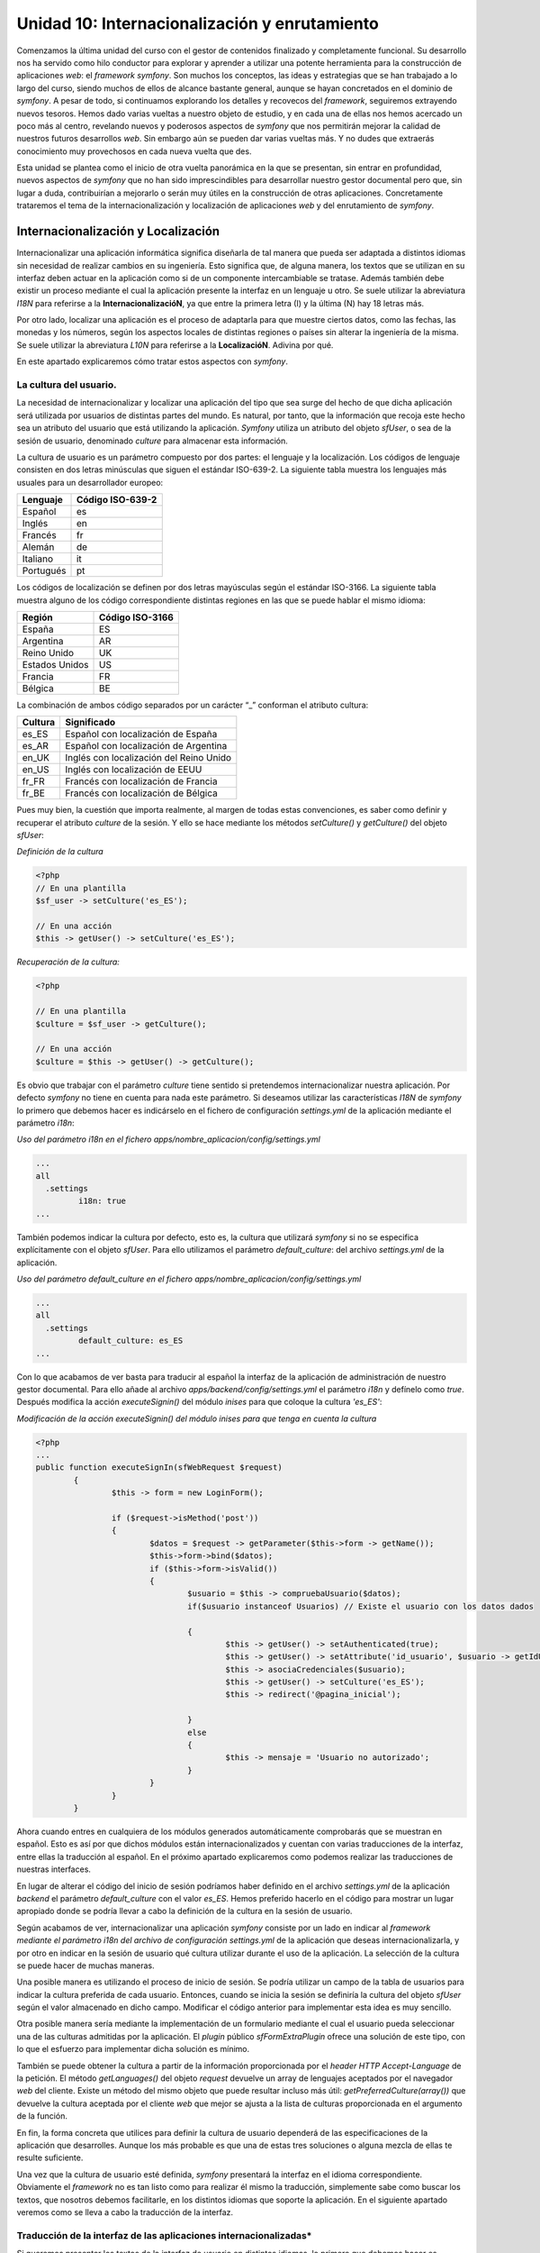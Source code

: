 Unidad 10: Internacionalización y enrutamiento
==============================================

Comenzamos la última unidad del curso con el gestor de contenidos finalizado y
completamente funcional. Su desarrollo nos ha servido como hilo conductor para 
explorar y aprender a utilizar una potente herramienta para la construcción de
aplicaciones *web*: el *framework symfony*. Son muchos los conceptos, las ideas 
y estrategias que se han trabajado a lo largo del curso, siendo muchos de ellos
de alcance bastante general, aunque se hayan concretados en el dominio de *symfony*.
A pesar de todo, si continuamos explorando los detalles y recovecos del *framework*,
seguiremos extrayendo nuevos tesoros. Hemos dado varias vueltas a nuestro objeto
de estudio, y en cada una de ellas nos hemos acercado un poco más al centro,
revelando nuevos y poderosos aspectos de *symfony* que nos permitirán mejorar 
la calidad de nuestros futuros desarrollos *web*. Sin embargo aún se pueden dar 
varias vueltas más. Y no dudes que extraerás conocimiento muy provechosos en cada 
nueva vuelta que des.

Esta unidad se plantea como el inicio de otra vuelta panorámica en la que se
presentan, sin entrar en profundidad, nuevos aspectos de *symfony* que no han 
sido imprescindibles para desarrollar nuestro gestor documental pero que, sin
lugar a duda, contribuirían a mejorarlo o serán muy útiles en la construcción de
otras aplicaciones. Concretamente trataremos el tema de la internacionalización 
y localización de aplicaciones *web* y del enrutamiento de *symfony*.


Internacionalización y Localización
-----------------------------------

Internacionalizar una aplicación informática significa diseñarla de tal manera
que  pueda ser adaptada a distintos idiomas sin necesidad de realizar cambios en
su ingeniería. Esto significa que, de alguna manera, los textos que se utilizan
en su interfaz deben actuar en la aplicación como si de un componente 
intercambiable se tratase. Además también debe existir un proceso mediante el 
cual la aplicación presente la interfaz en un lenguaje u otro. Se suele utilizar
la abreviatura *I18N* para referirse a la **InternacionalizacióN**, ya que 
entre la primera letra (I) y la última (N) hay 18 letras más.

Por otro lado, localizar una aplicación es el proceso de adaptarla para que 
muestre ciertos datos, como las fechas, las monedas y los números, según los 
aspectos locales de distintas regiones o países sin alterar la ingeniería de la 
misma. Se suele utilizar la abreviatura *L10N* para referirse a la **LocalizacióN**.
Adivina por qué.

En este apartado explicaremos cómo tratar estos aspectos con *symfony*. 


La cultura del usuario.
^^^^^^^^^^^^^^^^^^^^^^^

La necesidad de internacionalizar y localizar una aplicación del tipo que sea
surge del hecho de que dicha aplicación será utilizada por usuarios de distintas
partes del mundo. Es natural, por tanto, que la información que recoja este hecho
sea un atributo del usuario que está utilizando la aplicación. *Symfony* utiliza
un atributo del  objeto *sfUser*, o sea de la sesión de usuario, denominado 
*culture* para almacenar esta información. 

La cultura de usuario es un parámetro compuesto por dos partes: el lenguaje y 
la localización. Los códigos de lenguaje consisten en dos letras minúsculas que
siguen el estándar ISO-639-2. La siguiente tabla muestra los lenguajes más 
usuales para un desarrollador europeo:

========================== =================================
Lenguaje                   Código ISO-639-2
========================== =================================
Español                    es

Inglés                     en

Francés                    fr

Alemán                     de

Italiano                   it

Portugués                  pt
========================== =================================

Los códigos de localización se definen por dos letras mayúsculas según el 
estándar ISO-3166. La siguiente tabla muestra alguno de los código correspondiente
distintas  regiones en las que se puede hablar el mismo idioma:

================== ======================
Región             Código ISO-3166
================== ======================
España             ES

Argentina          AR

Reino Unido        UK

Estados Unidos     US

Francia            FR

Bélgica            BE
================== ======================
 
La combinación de ambos código separados por un carácter “_” conforman el 
atributo cultura:

===================== ========================================
Cultura               Significado
===================== ========================================
es_ES                 Español con localización de España

es_AR                 Español con localización de Argentina

en_UK                 Inglés con localización del Reino Unido

en_US                 Inglés con localización de EEUU

fr_FR                 Francés con localización de Francia

fr_BE                 Francés con localización de Bélgica
===================== ========================================

Pues muy bien, la cuestión que importa realmente, al margen de todas estas 
convenciones, es saber como definir y recuperar el atributo *culture* de la sesión.
Y ello se hace mediante los métodos *setCulture()* y *getCulture()* del objeto 
*sfUser*:

*Definición de la cultura*

.. code-block:: php

        <?php       
	// En una plantilla
	$sf_user -> setCulture('es_ES');
	
	// En una acción
	$this -> getUser() -> setCulture('es_ES');


*Recuperación de la cultura:*

.. code-block:: php

        <?php 
    
	// En una plantilla 
	$culture = $sf_user -> getCulture();
	
	// En una acción
	$culture = $this -> getUser() -> getCulture();


Es obvio que trabajar con el parámetro *culture* tiene sentido si pretendemos 
internacionalizar nuestra aplicación. Por defecto *symfony* no tiene en cuenta 
para nada este parámetro. Si deseamos utilizar las características *I18N* de
*symfony* lo  primero que debemos hacer es indicárselo en el fichero de
configuración *settings.yml* de la aplicación mediante el parámetro *i18n*:

*Uso del parámetro i18n en el fichero apps/nombre_aplicacion/config/settings.yml*

.. code-block:: yaml

	...
	all
	  .settings
		 i18n: true
	...


También podemos indicar la cultura por defecto, esto es, la cultura que utilizará
*symfony* si no se especifica explícitamente con el objeto *sfUser*. Para ello
utilizamos el parámetro *default_culture*: del archivo *settings.yml* de la
aplicación.

*Uso del parámetro default_culture en el fichero
apps/nombre_aplicacion/config/settings.yml*

.. code-block:: yaml

	...
	all
	  .settings
		 default_culture: es_ES
	...


Con lo que acabamos de ver basta para traducir al español la interfaz de la
aplicación de administración de nuestro gestor documental. Para ello añade al
archivo *apps/backend/config/settings.yml* el parámetro *i18n* y defínelo como 
*true*. Después modifica la acción *executeSignin()* del módulo *inises* para que
coloque la cultura *'es_ES'*:

*Modificación de la acción executeSignin() del módulo inises para que tenga en
cuenta la cultura*

.. code-block:: php

        <?php
        ...
	public function executeSignIn(sfWebRequest $request)
		{
			$this -> form = new LoginForm();
			
			if ($request->isMethod('post'))
			{
				$datos = $request -> getParameter($this->form -> getName());
				$this->form->bind($datos);
				if ($this->form->isValid())
				{
					$usuario = $this -> compruebaUsuario($datos);
					if($usuario instanceof Usuarios) // Existe el usuario con los datos dados
	
					{
						$this -> getUser() -> setAuthenticated(true);
						$this -> getUser() -> setAttribute('id_usuario', $usuario -> getIdUsuario());
						$this -> asociaCredenciales($usuario);
						$this -> getUser() -> setCulture('es_ES');
						$this -> redirect('@pagina_inicial');
	
					}
					else
					{
						$this -> mensaje = 'Usuario no autorizado';
					}
				}
			}
		}


Ahora cuando entres en cualquiera de los módulos generados automáticamente 
comprobarás que se muestran en español. Esto es así por que dichos módulos están
internacionalizados y cuentan con varias traducciones de la interfaz, entre ellas
la traducción al español. En el próximo apartado explicaremos como podemos 
realizar las traducciones de nuestras interfaces.

En lugar de alterar el código del inicio de sesión podríamos haber definido en 
el archivo *settings.yml* de la aplicación *backend* el parámetro *default_culture* 
con el valor *es_ES*. Hemos preferido hacerlo en el código para mostrar un lugar
apropiado donde se podría llevar a cabo la definición de la cultura en la sesión
de usuario.

Según acabamos de ver, internacionalizar una aplicación *symfony* consiste por
un lado en indicar al *framework mediante el parámetro i18n del archivo de 
configuración settings.yml* de la aplicación que deseas internacionalizarla, y
por otro en indicar en la sesión de usuario qué cultura utilizar durante el uso 
de la aplicación. La selección de la cultura se puede hacer de muchas maneras. 

Una posible manera es utilizando el proceso de inicio de sesión. Se podría
utilizar un campo de la tabla de usuarios para indicar la cultura preferida de
cada usuario. Entonces, cuando se inicia la sesión se definiría la cultura del
objeto *sfUser* según el valor almacenado en dicho campo. Modificar el código 
anterior para implementar esta idea es muy sencillo.

Otra posible manera sería mediante la implementación de un formulario mediante 
el cual el usuario pueda seleccionar una de las culturas admitidas por la
aplicación. El *plugin* público *sfFormExtraPlugin* ofrece una solución de este 
tipo, con lo que el esfuerzo para implementar dicha solución es mínimo.

También se puede obtener la cultura a partir de la información proporcionada por
el *header HTTP Accept-Language* de la petición. El método *getLanguages()* del
objeto *request* devuelve un array de lenguajes aceptados por el navegador *web*
del cliente. Existe un método del mismo objeto que puede resultar incluso más
útil: *getPreferredCulture(array())* que devuelve la cultura aceptada por el 
cliente *web* que mejor se ajusta a la lista de culturas proporcionada en el
argumento de la función.

En fin, la forma concreta que utilices para definir la cultura de usuario 
dependerá de las especificaciones de la aplicación que desarrolles. Aunque los
más probable es que una de estas tres soluciones o alguna mezcla de ellas te 
resulte suficiente.

Una vez que la cultura de usuario esté definida, *symfony* presentará la interfaz
en el idioma correspondiente. Obviamente el *framework* no es tan listo como para
realizar él mismo la traducción, simplemente sabe como buscar los textos, que 
nosotros debemos facilitarle, en los distintos idiomas que soporte la aplicación.
En el siguiente apartado veremos como se lleva a cabo la traducción de la interfaz.


Traducción de la interfaz de las aplicaciones internacionalizadas*
^^^^^^^^^^^^^^^^^^^^^^^^^^^^^^^^^^^^^^^^^^^^^^^^^^^^^^^^^^^^^^^^^^^^^^^^^^^^^

Si queremos presentar los textos de la interfaz de usuario en distintos idiomas, 
lo primero que debemos hacer es internacionalizar la aplicación, es decir, poner 
el parámetro *i18n* del archivo *settings.yml* a *true*. 

Posteriormente, en las plantillas que vayamos a traducir, utilizamos el *helper
I18NHelper* ya que en él se encuentra la función clave del proceso de traducción 
de la interface de usuario. Esta función se llama ``__()``. Un nombre un poco raro,
ya que estrictamente no es un nombre, se trata dos veces el carácter “_”, lo cual
es válido como nombre de función *PHP*. El misterio de la traducción es que todos
los textos que pasemos como argumento a la función ``__()`` serán sustituidos, si
existe, por el valor indicado en un fichero *XML* donde se encuentran las
traducciones al idioma en cuestión. En caso de no existir traducción, la función
devuelve el mismo texto que se le pasó como argumento.  Veámoslo con un ejemplo:

*Ejemplo de una plantilla traducible*

.. code-block:: html+php

	<?php echo use_helper('I18N') ?>
	
	<h1><?php echo __('Listado de frutas'); ?></h1>
	
	<ul>
		<li><?php echo __('Manzana') ?></li>
		<li><?php echo __('Naranja') ?></li>
		<li><?php echo __('Limon') ?></li>
	</ul>


Por otro lado, para que la función __() sepa qué texto debe colocar en función 
de la cultura, debemos crear un fichero de traducciones por cada idioma que 
deseemos utilizar. Los argumentos que se pasan a la función se consideran como
idioma fuente (*source-language*). Este fichero de traducciones sigue el standard
*XLIFF* y se debe ubicar en el directorio *i18n* de la aplicación. El archivo de 
traducción al inglés de los términos anteriores  tendría el siguiente aspecto:

*Archivo XLIFF de traducción español-inglés: 
apps/nombre_aplicacion/i18n/en/messages.xml*

.. code-block:: xml

	<?xml version="1.0" encoding="UTF-8"?>
	<!DOCTYPE xliff PUBLIC "-//XLIFF//DTD XLIFF//EN" "http://www.oasis-open.org/committees/xliff/documents/xliff.dtd">
	<xliff version="1.0">
	  <file source-language="es" target-language="en" datatype="plaintext" original="messages" date="2010-04-29T19:12:10Z" product-name="messages">
		<header/>
		<body>
		  <trans-unit id="1">
			<source>Listado de frutas</source>
			<target>List of fruits</source>
		  </trans-unit>
		  <trans-unit id="2">
			<source>Manzana</source>
			<target>Apple</target>
		  </trans-unit>
		  <trans-unit id="3">
			<source>Naranja</source>
			<target>Orange</target>
		  </trans-unit>
		  <trans-unit id="4">
			<source>Limon</source>
			<target>Lemon</target>
		  </trans-unit>
		</body>
	  </file>
	</xliff>


Traducción de campos de tablas de la base de datos
^^^^^^^^^^^^^^^^^^^^^^^^^^^^^^^^^^^^^^^^^^^^^^^^^^

En ocasiones también será necesario traducir algunos de los campos de ciertas 
tablas de la base de datos. *Symfony* también proporciona un procedimiento para 
realizar esta tarea. Lo explicaremos con un ejemplo para que resulte más concreto
y sencillo de seguir. La generalización a cualquier otro caso es inmediata.

Supongamos que deseamos traducir una tabla denominada *frutas* que cuenta, en
principio, con los siguientes campos:

* *id (clave principal)*
* *nombre*
* *descripcion*
* *kcal_gramo*
* *proteinas_gramo*

Lo normal es que deseemos tener traducciones de los campos *nombre* y *descripcion*,
ya que el valor de los demás no dependen del idioma. Lo que se hace es repartir 
los campos en dos tablas, una que contendrá los campos cuyos valores son 
dependientes del idioma y la otra con los que no lo son:

* tabla *frutas*: (independiente del idioma)
  * *id (clave principal)*
  * *kcal_gramo*
  * *proteinas_gramo*
  
* tabla *frutas_i18n*: (dependiente del idioma)
  * *id (clave principal)*
  * *cultura (clave principal)*
  * *nombre*
  * *descripcion*

En la segunda tabla, denominada tabla de idiomas o tabla i18n, se especifica como 
clave principal el par [*id, cultura*], y el campo *id* se corresponde con el
campo *id* de la tabla frutas. De esta manera cada registro de la tabla *frutas*
puede tener N registros asociados de la tabla *frutas_i18n* con distintos valores
del campo *cultura*.

Ahora hay que especificar en el archivo *schema.yml* el hecho de que la tabla 
*frutas_i18n* contiene valores dependientes de la cultura para realizar las
traducciones:

*Contenido del archivo config/schema.yml para definir la internacionalizacion de
los campos de una tabla*

.. code-block:: yaml

	mi_conexion:
	  frutas:
		_attributes: { phpName: Frutas, isI18N: true, i18nTable: frutas_i18n }
		id:          { type: integer, required: true, primaryKey: true, autoincrement: true }
		kcal_gramo:      { type: float }
		proteinas_gramo: { type: float }
	  frutas_i18n:
		_attributes: { phpName: FrutasI18n }
		id:          { type: integer, required: true, primaryKey: true, foreignTable: frutas, foreignReference: id }
		culture:     { isCulture: true, type: varchar, size: 7, required: true, primaryKey: true }
		nombre:       { type: varchar, size: 50 }
		descripcion:  { type: varchar, size: 250 }


Observa los valores resaltados en negrita en la definición de ambas tablas, pues
son los que indican la internacionalización de la tabla *frutas*. En la tabla 
principal, es decir, la que no depende del idioma, se indica tanto que es
traducible (mediante el atributo *is18N*), como la tabla asociada que tiene sus
campos traducibles (mediante el atributo *i18nTable*). Por otro lado, se debe 
especificar en la tabla de traducciones cual es el campo que representa la
cultura (mediante el atributo *isCulture*).

Cuando generemos el modelo tendremos disponible un objeto denominado *Frutas* 
que se utilizará como cualquier otro. La peculiaridad es que cuando utilicemos
los métodos *getters* y *setter* correspondientes a los campos traducibles 
*nombre* y *descripcion*, *symfony* tendrá en cuenta la cultura de usuario 
especificada en la sesión, para mostrar o definir el valor que le corresponda 
al campo en función de tal cultura.

Por ejemplo, si la cultura de usuario es *'es_ES'*, el método *$fruta -> getNombre()*
devolverá el valor del registro de la tabla *frutas_i18n* con valor del campo 
*cultura 'es_ES'*, y si la cultura es *'en_UK'* pues el valor devuelto será el 
del registro de la tabla *frutas_i18n* con valor del campo cultura *'en_UK'*. 
Con menos palabras, el método devuelve la traducción que le corresponda en el
idioma de la cultura que tenga el usuario. Por supuesto para que esto ocurra deben
existir las traducciones en los idiomas que se manejen.


Enrutamiento
------------

La *URL (Uniform Resource Locator)* es una pieza clave del protocolo *HTTP*.
Mediante ellas se especifican de manera unívoca los recursos *HTTP* disponibles 
en la red. Son cadenas de texto que contienen toda la información necesaria para
solicitar un recurso a un servidor *web*. En dicha cadena, tal información aparece
estructurada utilizando algunos caracteres especiales como separador. Vamos a 
diseccionar una URL en cada una de sus partes. Partimos del siguiente ejemplo 
ficticio que representa una URL completa, con todos sus elementos obligatorios 
y opcionales:

``http://usuario:clave@nombredelhost.org:80/ruta/recurso.html?var1=valor1&var2=valor2#ancla``

La siguiente tabla muestra la *URL* diseccionada:

=========================== =====================================================
Parte                       Descripción
=========================== =====================================================
``http``                    Esquema o protocolo (obligatorio)

``usuario``                 Nombre de usuario (opcional)

``clave``                   Clave del usuario (opcional)

``nombredelhost.org``       Ubicación del *host*. Normalmente esta ubicación se 
                            hace mediante un nombre que está registrado en un 
                            espacio *DNS*, pero también se puede usar la 
                            dirección *IP* del *host* (obligatorio)
                     
``80``                      Puerto donde escucha el *host*. (opcional, si no se 
                            especifica se usa 80 como valor)
                     
``ruta/recurso.html``       Ruta interna del servidor *web* al recurso. 
                            (obligatorio)

``var1=valor1&var2=valor2`` Cadena con datos de la petición, más conocida como
                            *query string*. El carácter & se usa para separar 
                            los datos (opcional)
                            
``ancla``                   Fragmento del recurso que se desea mostrar (opcional)
=========================== =====================================================

A lo largo del curso hemos comprobado que las *URL's* que utiliza *symfony*
prescinden de los caracteres “?”, “&” y “=” propios de la *query string* dando 
lugar a *URL's* más homogéneas y “elegantes” que únicamente utilizan el carácter 
“/” como separador. Así una *URL* como la siguiente:

``http://nombredelhost.org/gestordocumental/index.php?module=gesdoc&action=verVersion&id_version=4``

En *symfony* se convierte en:

``http://nombredelhost.org/gestordocumental/index.php/gesdoc/verVersion/id_version/4``

Esta simplificación de la *URL* es posible gracias al sistema de enrutamiento 
de *symfony* el cual permite traducir *URL's* “estilizadas” como esta última, a 
*URL's* “clásicas” que son más largas y engorrosas como la primera. A las *URL's*
del tipo “estilizado”, *symfony* las denomina *URL's* **externas**, ya que son
las que un cliente manipula para realizar las peticiones, mientras que las *URL's*
“clásicas” son denominadas **internas**.

Observa que además de la “estilización” que provoca el hecho de eliminar los 
caracteres “?”, “&” y “=” de la *URL*, también se obtienen cadenas más cortas, 
ya que se prescinde del nombre de algunos parámetros. Concretamente no aparecen
en las *URL's* externas  los nombres de parámetro *module* y *action*; *symfony*
ya reconoce que los dos primeros valores tras el controlador se corresponden con
los parámetros *module* y *action* precisados por el *framework* para su ejecutar 
una determinada acción de un módulo. 

Así pues se ha conseguido estilizar y disminuir la longitud de las *URL* que se
manejan fuera de la aplicación. Pero lo más importante de todo es que se ha 
eliminado de la *URL* información acerca de la estructura de la aplicación,
manteniendo exclusivamente información que describe al recurso localizado por
dicha *URL*. Y es que idealmente las *URL's*, como “localizadores de recursos”
que son, deberían diseñarse de manera que ofreciesen información relacionada con
el recurso que tienen asignado y nada más, de manera que no se pueda deducir a
través de ella ningún detalle interno de la aplicación que proporcione el recurso
solicitado. Ni siquiera el lenguaje de programación con el que se ha programado. 
Esto último podemos lograrlo eliminando de la *URL* el nombre del controlador 
frontal (*index.php* normalmente) activando la opción *no_script_name* en el
fichero *settings.yml* de la aplicación:

*Activación del ocultamiento del nombre del controlador frontal de las URL's
externas de la aplicación.*

.. code-block:: yaml
	
	prod:
	  .settings:
		no_script_name:         true


Con este último ajuste las URL's externas de symfony quedarían como sigue:

``http://nombredelhost.org/gestordocumental/gesdoc/verVersion/id_version/4``

Ahora la *URL* informa únicamente sobre el recurso, sin dar ninguna información
sobre la tecnología utilizada para recuperar el recurso, ni sobre aspectos propios
de la propia aplicación como son el nombre de los parámetros *module* y *action*.
Es más, en principio no se sabe ni siquiera si se trata de un recurso estático 
o generado dinámicamente por una aplicación del lado de servidor. Aún queda en 
la *URL* el nombre del parámetro *id_version*. Veremos en breve como también 
podemos eliminarlo gracias a este gran invento que es el sistema de enrutamiento 
de *symfony*.

La pregunta que surge después de esta digresión es: si eliminamos los nombres de
los parámetros de las *URL's* externas, ¿cómo sabe la aplicación qué valores 
corresponde a qué parámetros?,¿cómo sabe lo que debe hacer con los valores que 
se le están pasando?.

Y la respuesta: mediante el sistema de enrutamiento, el cual utiliza una técnica
de mapeo de *URL's* externas estilizadas y desprovistas de información propia 
de la aplicación en *URL's* internas con toda la información que la aplicación
requiere (y viceversa). Este mapeo o transformación se realiza, como cualquier 
otro, según unas reglas predefinidas. De otra manera sería imposible añadir la 
información que falta cuando se realiza la transformación de *URL* externa a 
interna, o eliminar la información que sobra cuando la transformación es de *URL*
interna a externa. La clave del enrutamiento está, por tanto, en este conjunto 
de reglas, las cuales se definen en el archivo de configuración *routing.yml* de
la aplicación. 

En el momento en que se crea una nueva aplicación, el fichero *routing.yml* de
la misma muestra el siguiente contenido:

Archivo de rutas (routing.yml) de una aplicación recién generada

.. code-block:: yaml
	
	# default rules
	homepage:
	  url:   /
	  param: { module: default, action: index }
	
	# generic rules
	# please, remove them by adding more specific rules
	default_index:
	  url:   /:module
	  param: { action: index }
	
	default:
	  url:   /:module/:action/*


En él se definen 3 rutas (o reglas de enrutamiento) que son las rutas por defecto,
suficientes para desarrollar una aplicación con *symfony*. Aunque si deseamos que
nuestra aplicación presente *URL's* estilizadas para todas sus acciones, debemos
añadir nuevas reglas. 

Cada ruta consta de un nombre de la ruta (*homepage, default_index* y *default*,
son los nombres de las 3 rutas anteriores), de un patrón de la ruta identificado
por la clave *url*, y unos parámetros identificados por la clave *param*.

El nombre de la ruta puede ser cualquiera, pero debe ser único. Desde dentro de
la aplicación podemos referirnos a ellas anteponiendo el carácter '@' a su nombre.
Recuerda que hicimos esto en el capítulo anterior cuando adaptábamos el módulo 
de inicio de sesión a un *plugin* para que pudiese ser compartido por varias
aplicaciones.

La clave *url*, es un patrón que se aplica a las *URL's* externas (únicamente a
la parte que va inmediatamente después del controlador frontal, es decir, donde
se ubica la *query string* de la *URL*), de manera que en el momento en que se
encuentra una coincidencia se construye la *URL* interna a partir de los datos 
ofrecidos por la regla (ruta) en cuestión a través de las claves *url* y *params*.
Los patrones de ruta son cadenas de elementos separados por el carácter “/”. Cada
elemento puede ser un literal o un parámetro, en cuyo caso comienza con el 
carácter “:”.  

Vamos a mostrarlo con ejemplos, ya que es la mejor manera de comprender el
funcionamiento del *routing*. Comenzamos por interpretar las tres rutas creadas
por defecto cuando se genera una nueva aplicación.

La primera de ellas, denominada *homepage*, dice lo siguiente: “Cuando la *URL*
externa no lleve ningún elemento, entonces usa *default* como valor del parámetro
*module*, y *index* como valor del parámetro *action*”.

La segunda, denominada *default_index*, dice que: “Cuando la *URL* externa
presente un único elemento, se trata de un parámetro cuyo nombre es *module* (eso
es lo que significa el carácter “:” delante del elemento), y que se utilice 
*index* como valor del parámetro *action*”.

La tercera, denominada *default*, dice que: “Cuando la *URL* externa presente 
dos o más elementos, el primero es un parámetro cuyo nombre es *module* y el
segundo es otro parámetro cuyo nombre es *action* (observa de nuevo el carácter
“:”) el resto de los elementos deberían venir dados por pares del tipo
*nombre_parametro/valor_parametro*, para que la petición sea parseada 
adecuadamente”.

Estas tres reglas explican el comportamiento por defecto que venimos comprobando
desde el principio del curso de las rutas “estilizadas” de *symfony*.
Concretamente la última de ellas hace posible que para ejecutar una acción 
determinada de un módulo tan sólo tengamos que indicar los nombres de la acción
y el módulo en cuestión, obviando el nombre de los parámetros *module* y *action*.

Hemos dado una lectura de las reglas desde la perspectiva de transformar una *URL*
externa en una interna. No obstante las mismas reglas son utilizadas para 
transformar las *URL* internas en externas. Esto se hace desde dentro de la 
aplicación cuando utilizamos *helpers* de *URL* como *url_for()* o *link_to()*.
Existen varias formas de expresar las *URL's* internas, la más común de todas
ellas es la que venimos utilizando durante todo el curso:

*Forma típica de especificar una ruta interna en symfony:*

.. code-block:: bash

	nombre_modulo/nombre_accion?param1=valor1&param2=valor2&...'


En el ejemplo que venimos mostrando en este apartado, la transformación desde 
una plantilla de una *URL* interna en externa se haría así:

.. code-block:: php

        <?php
	url_for('gesdoc/verVersion?id_version=4');


Para lo cual estamos usando la regla denominada *default*. Pero también podemos
indicar la misma *URL* interna haciendo uso del nombre de la regla. En ese caso 
se especificaría de la siguiente forma:

.. code-block:: php
      
        <?php
	url_for('@default?module=gesdoc&action=verVersion&id_version=4');


Aún existe una tercera forma de especificar las url internas, más estructurada 
si cabe:

.. code-block:: php
	
	url_for(array(
	  'module'    => 'gesdoc',
	  'action'    => 'verVersion',
	  'id_version => 4
	));


Ahora que ya sabemos los fundamentos de la transformación de *URL* internas y 
externas (y viceversa) a través de las reglas definidas en el fichero de
configuración *routing.yml*, vamos a ver como podemos añadir nuevas reglas para 
estilizar aún más las rutas de las aplicaciones de nuestro proyecto de gestión
documental. Comenzamos con la aplicación *frontend*, que está compuesta por un 
sólo módulo denominado *gesdoc*. Repasaremos todas las acciones del módulo con
sus *URL* internas respectivas, y a partir de ellas realizaremos una propuesta
para las *URL* externas deseadas:

============================================= ==================================
URL interna                                   URL externa deseada
============================================= ==================================
*inises/signIn*                               *conectar*

*inises/signOut*                              *desconectar*

*gesdoc/index*                                */*

*gedoc/index?page=n*                          */pagina/n*

*gesdoc/verMetadatos?id_documento=n*          *metadatos/n*

*gesdoc/verVersion?id_version=n*              *version/n*

*gesdoc/modificar?id_documento=n*             *modificar/n*

*gesdoc/subirVersion?id_documento=n*          *nueva_version/n*
============================================= ==================================


Según lo que hemos explicado a lo largo de este apartado, el mapeo de rutas  
propuesto se puede conseguir añadiendo las siguiente reglas de enrutamiento al 
fichero *routing.yml* de la aplicación *frontend*.

*Rutas añadidas al archivo apps/frontend/config/routing.yml para estilizar todas
las acciones de la aplicación frontend.*

.. code-block:: yaml

	...
	conectar:
	  url: /conectar
	  param: { module: inises, action: signIn }
	 
	desconectar:
	  url: /desconectar
	  param: { module: inises, action: signOut }
	
	ver_metadatos:
	  url:   /metadatos/:id_documento
	  param: { module: gesdoc, action: verMetadatos }
	
	ver_version:
	  url:   /version/:id_version
	  param: { module: gesdoc, action: verVersion }
	
	modificar:
	  url:   /modificar/:id_documento
	  param: { module: gesdoc, action: modificar }
	
	subir_version:
	  url:   /nueva_version/:id_documento
	  param: { module: gesdoc, action: subirVersion }
	
	pagina:
	  url:   /pagina/:page
	  param: { module: gesdoc, action: index }
	...


Y para rizar el rizo podemos eliminar en el entorno de producción el nombre del
controlador frontal *index.php*:

*Activación del ocultamiento del nombre del controlador frontal de las URL's 
externas de la aplicación.*

.. code-block:: yaml

	prod:
	  .settings:
		no_script_name:         true


Ya puedes probar las nuevas rutas añadidas. No te olvides de borrar la cache 
antes de probar los cambios. Ahora las *URL* externas, que podemos considerar 
como parte integrante de la interfaz gráfica de usuario, presentan un aspecto
mucho más elegante de cara al usuario, a la vez que le ocultan datos estructurales
relativos a la aplicación, mejorando de esta forma la seguridad de la misma.

Por último, en la aplicación *backend* no tenemos que realizar ninguna 
estilización de las rutas ya que todos sus módulos han sido construidos con el
generador automático de módulos de administración, el cual se encarga de añadir 
al archivo *routing.yml* correspondiente las reglas necesarias para conseguir
ocultar la información sensible de las *URL* externas y estilizarlas. Échale un 
vistazo al archivo *routing.yml* de la aplicación *backend* y podrás comprobar 
el aspecto de estas rutas. Comprobarás que son más complejas que las que hemos 
descrito. Ello se debe a que utilizan el concepto de colecciones de rutas. 

.. note::
   
   Toda la información sobre las posibilidades que brindan las rutas de *symfony*
   las puedes encontrar en la guía de referencia.

   También puedes encontrar más explicaciones sobre el sistema de enrutamiento
   en la siguiente URL:

   *http://www.symfony-project.org/gentle-introduction/1_4/en/09-Links-and-the-Routing-System*
   

Conclusión
----------

En esta unidad hemos tratado dos nuevos aspectos que enriquecerán nuestras 
aplicaciones *web*: la internacionalización y el *routing*. Aspectos para los
que *symfony*, una vez más, ofrece potentes soluciones. 

La internacionalización es resuelta, tanto a nivel de interfaz de usuario como
de registros de la base de datos, mediante la existencia de un parámetro 
perteneciente a la sesión de usuario y que se denomina *culture*. Mirando el 
valor que dicho parámetro contiene en una determinada sesión, el *framework* 
sabe qué textos, en el caso de la interfaz de usuario, o qué registros, en el 
caso de la base de datos, debe mostrar. Además, para la traducción de la interfaz
de usuario se utilizan  los catálogo *XLIFF* que son ficheros *XML* estándar
bien conocidos en el gremio de los profesionales de la traducción, con lo que 
se facilita la intercomunicación y operatividad entre los programadores y los 
traductores, de la misma manera que la adopción del patrón *MVC* facilita el
trabajo entre programadores y diseñadores *web*.

Por otro lado el *routing* proporciona la estilización de las *URL's* que son 
manipuladas en la parte del cliente, es decir, las que aparecen tanto en la
barra de direcciones del navegador como en los enlaces que contengan los 
documentos *HTML* que reciba. Aunque en un primer momento esto no parezca muy
importante para la aplicación, pues no es imprescindible para que funcione, si
nos proponemos construir aplicaciones realmente  profesionales y seguras no 
tendremos más remedio que utilizar el *routing*. Por un lado simplifica y 
estiliza las largas *URL's* que se muestran en el cliente. Pero lo más importante
es que dicha simplificación se realiza eliminando información asociada a la 
estructura de la aplicación, información que no es necesaria para describir 
el recurso que se solicita y que podría ser utilizada por el usuario con fines
maliciosos. Es una regla básica de seguridad no dar más información que la
estrictamente necesaria.

Con estos dos “extras” finaliza el curso. Ya se han tratado los principales 
aspectos del *framework* con los que se pueden construir aplicaciones *web* de
calidad. De hecho el desarrollo de una aplicación completa ha vertebrado el
desarrollo del curso que ahora terminas. Esta misma aplicación, con más o menos 
cambios, junto con las herramientas que has adquirido durante el seguimiento del
curso, te servirán como semilla para desarrollar prácticamente cualquier tipo de
aplicación. No obstante, a nuestro modo de ver, lo más importante es que ya 
dispones del bagaje suficiente para sentirte cómodo con *symfony* y comenzar a
explorar cada una de sus características en profundidad a medida que las vayas
necesitando en tu trabajo.


.. raw:: html

   <div style="background-color: rgb(242, 242, 242); text-align: center; margin: 20px; padding: 10px;">
   <a rel="license" href="http://creativecommons.org/licenses/by-nc-sa/3.0/"><img alt="Licencia Creative Commons" style="border-width:0" src="http://i.creativecommons.org/l/by-nc-sa/3.0/88x31.png" /></a>
   <br />
   <span xmlns:dct="http://purl.org/dc/terms/" href="http://purl.org/dc/dcmitype/Text" property="dct:title" rel="dct:type">Desarrollo de Aplicaciones web con symfony 1.4</span> por <span xmlns:cc="http://creativecommons.org/ns#" property="cc:attributionName">Juan David Rodríguez García (juandavid.rodriguez@ite.educacion.es)</span>
   <br/>
   se encuentra bajo una Licencia <a rel="license" href="http://creativecommons.org/licenses/by-nc-sa/3.0/">Creative Commons Reconocimiento-NoComercial-CompartirIgual 3.0 Unported</a>.
   </style>
   </div>











